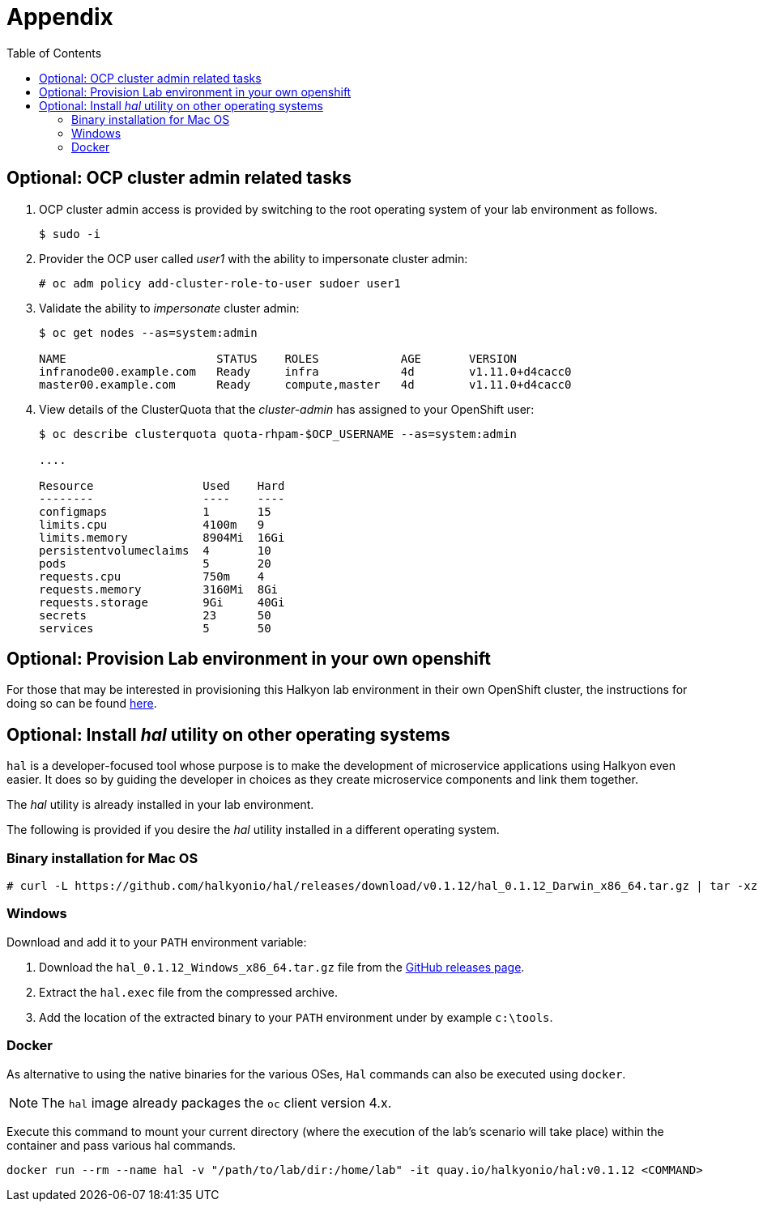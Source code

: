 :noaudio:
:scrollbar:
:data-uri:
:toc2:
:linkattrs:

= Appendix

== Optional: OCP cluster admin related tasks

. OCP cluster admin access is provided by switching to the root operating system of your lab environment as follows.
+
-----
$ sudo -i
-----

. Provider the OCP user called _user1_ with the ability to impersonate cluster admin:
+
-----
# oc adm policy add-cluster-role-to-user sudoer user1
-----

. Validate the ability to _impersonate_ cluster admin:
+
-----
$ oc get nodes --as=system:admin

NAME                      STATUS    ROLES            AGE       VERSION
infranode00.example.com   Ready     infra            4d        v1.11.0+d4cacc0
master00.example.com      Ready     compute,master   4d        v1.11.0+d4cacc0
-----

. View details of the ClusterQuota that the _cluster-admin_ has assigned to your OpenShift user:
+
-----
$ oc describe clusterquota quota-rhpam-$OCP_USERNAME --as=system:admin

....

Resource                Used    Hard
--------                ----    ----
configmaps              1       15
limits.cpu              4100m   9
limits.memory           8904Mi  16Gi
persistentvolumeclaims  4       10
pods                    5       20
requests.cpu            750m    4
requests.memory         3160Mi  8Gi
requests.storage        9Gi     40Gi
secrets                 23      50
services                5       50
-----



== Optional: Provision Lab environment in your own openshift

For those that may be interested in provisioning this Halkyon lab environment in their own OpenShift cluster, the instructions for doing so can be found link:https://github.com/halkyonio/rhte_lab_2019/blob/master/automation/readme.adoc[here].


== Optional:  Install _hal_ utility on other operating systems

`hal` is a developer-focused tool whose purpose is to make the development of microservice applications using Halkyon even easier.
It does so by guiding the developer in choices as they create microservice components and link them together.

The _hal_ utility is already installed in your lab environment.

The following is provided if you desire the _hal_ utility installed in a different operating system.

=== Binary installation for Mac OS

----
# curl -L https://github.com/halkyonio/hal/releases/download/v0.1.12/hal_0.1.12_Darwin_x86_64.tar.gz | tar -xz -C /usr/local/bin/ && chmod +x /usr/local/bin/hal
----


=== Windows

Download and add it to your `PATH` environment variable:

. Download the `hal_0.1.12_Windows_x86_64.tar.gz` file from the link:https://github.com/halkyonio/hal/releases[GitHub releases page].
. Extract the `hal.exec` file from the compressed archive.
. Add the location of the extracted binary to your `PATH` environment under by example `c:\tools`.

=== Docker

As alternative to using the native binaries for the various OSes, `Hal` commands can also be executed using `docker`.

NOTE: The `hal` image already packages the `oc` client version 4.x.

Execute this command to mount your current directory (where the execution of the lab's scenario will take place) within the container and pass various hal commands.

----
docker run --rm --name hal -v "/path/to/lab/dir:/home/lab" -it quay.io/halkyonio/hal:v0.1.12 <COMMAND>
----


ifdef::showscript[]


Grant the `admin` role to your `user1` user in order to gain access to the different projects, to list the resources created by Halkyon.
+
----
oc adm policy add-cluster-role-to-user admin user1 --as=system:admin
----

endif::showscript[]
